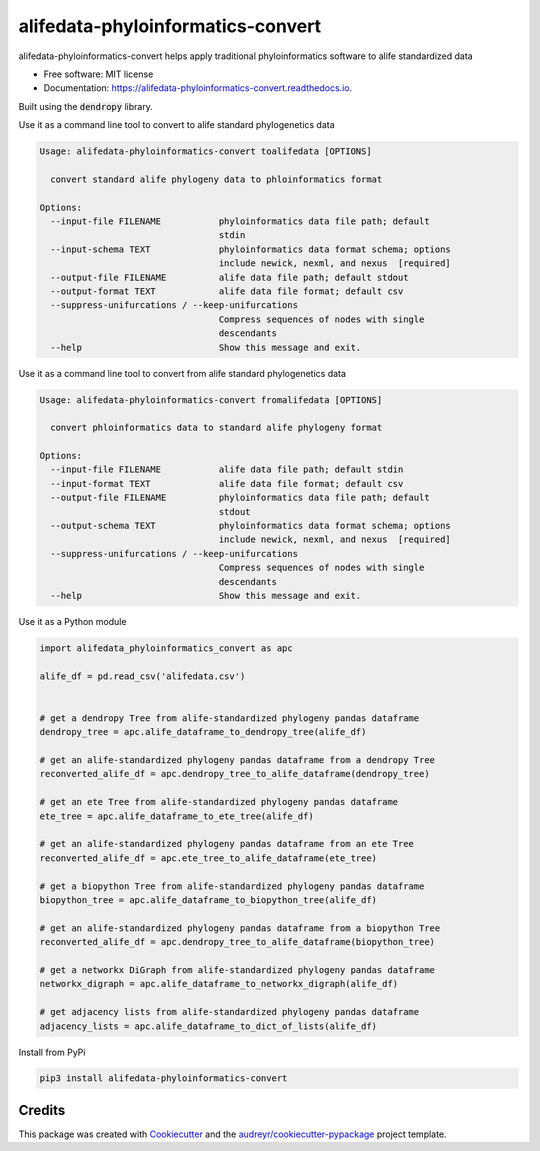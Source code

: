 ==================================
alifedata-phyloinformatics-convert
==================================


.. image:: https://img.shields.io/pypi/v/alifedata-phyloinformatics-convert.svg
        :target: https://pypi.python.org/pypi/alifedata-phyloinformatics-convert
        :alt: PyPI Status

.. image:: https://github.com/mmore500/alifedata-phyloinformatics-convert/actions/workflows/CI.yml/badge.svg
        :target: https://github.com/mmore500/alifedata-phyloinformatics-convert/actions/workflows/CI.yml
        :alt: CI Status

.. image:: https://readthedocs.org/projects/alifedata-phyloinformatics-convert/badge/?version=latest
        :target: https://alifedata-phyloinformatics-convert.readthedocs.io/en/latest/?badge=latest
        :alt: Documentation Status




alifedata-phyloinformatics-convert helps apply traditional phyloinformatics software to alife standardized data


* Free software: MIT license
* Documentation: https://alifedata-phyloinformatics-convert.readthedocs.io.


Built using the :code:`dendropy` library.

Use it as a command line tool to convert to alife standard phylogenetics data

.. code-block::

  Usage: alifedata-phyloinformatics-convert toalifedata [OPTIONS]

    convert standard alife phylogeny data to phloinformatics format

  Options:
    --input-file FILENAME           phyloinformatics data file path; default
                                    stdin
    --input-schema TEXT             phyloinformatics data format schema; options
                                    include newick, nexml, and nexus  [required]
    --output-file FILENAME          alife data file path; default stdout
    --output-format TEXT            alife data file format; default csv
    --suppress-unifurcations / --keep-unifurcations
                                    Compress sequences of nodes with single
                                    descendants
    --help                          Show this message and exit.



Use it as a command line tool to convert from alife standard phylogenetics data

.. code-block::

  Usage: alifedata-phyloinformatics-convert fromalifedata [OPTIONS]

    convert phloinformatics data to standard alife phylogeny format

  Options:
    --input-file FILENAME           alife data file path; default stdin
    --input-format TEXT             alife data file format; default csv
    --output-file FILENAME          phyloinformatics data file path; default
                                    stdout
    --output-schema TEXT            phyloinformatics data format schema; options
                                    include newick, nexml, and nexus  [required]
    --suppress-unifurcations / --keep-unifurcations
                                    Compress sequences of nodes with single
                                    descendants
    --help                          Show this message and exit.


Use it as a Python module

.. code-block:: python3

  import alifedata_phyloinformatics_convert as apc

  alife_df = pd.read_csv('alifedata.csv')


  # get a dendropy Tree from alife-standardized phylogeny pandas dataframe
  dendropy_tree = apc.alife_dataframe_to_dendropy_tree(alife_df)

  # get an alife-standardized phylogeny pandas dataframe from a dendropy Tree
  reconverted_alife_df = apc.dendropy_tree_to_alife_dataframe(dendropy_tree)

  # get an ete Tree from alife-standardized phylogeny pandas dataframe
  ete_tree = apc.alife_dataframe_to_ete_tree(alife_df)

  # get an alife-standardized phylogeny pandas dataframe from an ete Tree
  reconverted_alife_df = apc.ete_tree_to_alife_dataframe(ete_tree)

  # get a biopython Tree from alife-standardized phylogeny pandas dataframe
  biopython_tree = apc.alife_dataframe_to_biopython_tree(alife_df)

  # get an alife-standardized phylogeny pandas dataframe from a biopython Tree
  reconverted_alife_df = apc.dendropy_tree_to_alife_dataframe(biopython_tree)

  # get a networkx DiGraph from alife-standardized phylogeny pandas dataframe
  networkx_digraph = apc.alife_dataframe_to_networkx_digraph(alife_df)

  # get adjacency lists from alife-standardized phylogeny pandas dataframe
  adjacency_lists = apc.alife_dataframe_to_dict_of_lists(alife_df)

Install from PyPi

.. code-block:: bash

  pip3 install alifedata-phyloinformatics-convert


Credits
-------

This package was created with Cookiecutter_ and the `audreyr/cookiecutter-pypackage`_ project template.

.. _Cookiecutter: https://github.com/audreyr/cookiecutter
.. _`audreyr/cookiecutter-pypackage`: https://github.com/audreyr/cookiecutter-pypackage

